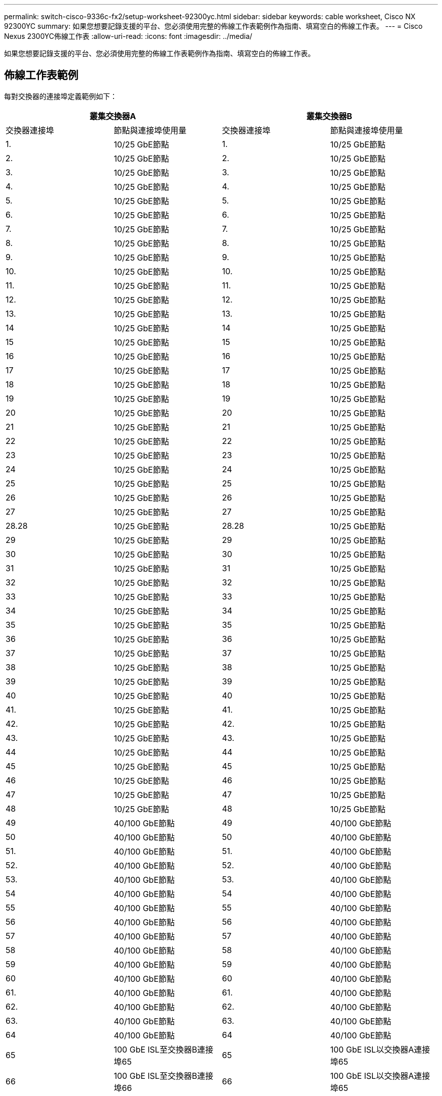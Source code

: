 ---
permalink: switch-cisco-9336c-fx2/setup-worksheet-92300yc.html 
sidebar: sidebar 
keywords: cable worksheet, Cisco NX 92300YC 
summary: 如果您想要記錄支援的平台、您必須使用完整的佈線工作表範例作為指南、填寫空白的佈線工作表。 
---
= Cisco Nexus 2300YC佈線工作表
:allow-uri-read: 
:icons: font
:imagesdir: ../media/


[role="lead"]
如果您想要記錄支援的平台、您必須使用完整的佈線工作表範例作為指南、填寫空白的佈線工作表。



== 佈線工作表範例

每對交換器的連接埠定義範例如下：

[cols="1, 1, 1, 1"]
|===
2+| 叢集交換器A 2+| 叢集交換器B 


| 交換器連接埠 | 節點與連接埠使用量 | 交換器連接埠 | 節點與連接埠使用量 


 a| 
1.
 a| 
10/25 GbE節點
 a| 
1.
 a| 
10/25 GbE節點



 a| 
2.
 a| 
10/25 GbE節點
 a| 
2.
 a| 
10/25 GbE節點



 a| 
3.
 a| 
10/25 GbE節點
 a| 
3.
 a| 
10/25 GbE節點



 a| 
4.
 a| 
10/25 GbE節點
 a| 
4.
 a| 
10/25 GbE節點



 a| 
5.
 a| 
10/25 GbE節點
 a| 
5.
 a| 
10/25 GbE節點



 a| 
6.
 a| 
10/25 GbE節點
 a| 
6.
 a| 
10/25 GbE節點



 a| 
7.
 a| 
10/25 GbE節點
 a| 
7.
 a| 
10/25 GbE節點



 a| 
8.
 a| 
10/25 GbE節點
 a| 
8.
 a| 
10/25 GbE節點



 a| 
9.
 a| 
10/25 GbE節點
 a| 
9.
 a| 
10/25 GbE節點



 a| 
10.
 a| 
10/25 GbE節點
 a| 
10.
 a| 
10/25 GbE節點



 a| 
11.
 a| 
10/25 GbE節點
 a| 
11.
 a| 
10/25 GbE節點



 a| 
12.
 a| 
10/25 GbE節點
 a| 
12.
 a| 
10/25 GbE節點



 a| 
13.
 a| 
10/25 GbE節點
 a| 
13.
 a| 
10/25 GbE節點



 a| 
14
 a| 
10/25 GbE節點
 a| 
14
 a| 
10/25 GbE節點



 a| 
15
 a| 
10/25 GbE節點
 a| 
15
 a| 
10/25 GbE節點



 a| 
16
 a| 
10/25 GbE節點
 a| 
16
 a| 
10/25 GbE節點



 a| 
17
 a| 
10/25 GbE節點
 a| 
17
 a| 
10/25 GbE節點



 a| 
18
 a| 
10/25 GbE節點
 a| 
18
 a| 
10/25 GbE節點



 a| 
19
 a| 
10/25 GbE節點
 a| 
19
 a| 
10/25 GbE節點



 a| 
20
 a| 
10/25 GbE節點
 a| 
20
 a| 
10/25 GbE節點



 a| 
21
 a| 
10/25 GbE節點
 a| 
21
 a| 
10/25 GbE節點



 a| 
22
 a| 
10/25 GbE節點
 a| 
22
 a| 
10/25 GbE節點



 a| 
23
 a| 
10/25 GbE節點
 a| 
23
 a| 
10/25 GbE節點



 a| 
24
 a| 
10/25 GbE節點
 a| 
24
 a| 
10/25 GbE節點



 a| 
25
 a| 
10/25 GbE節點
 a| 
25
 a| 
10/25 GbE節點



 a| 
26
 a| 
10/25 GbE節點
 a| 
26
 a| 
10/25 GbE節點



 a| 
27
 a| 
10/25 GbE節點
 a| 
27
 a| 
10/25 GbE節點



 a| 
28.28
 a| 
10/25 GbE節點
 a| 
28.28
 a| 
10/25 GbE節點



 a| 
29
 a| 
10/25 GbE節點
 a| 
29
 a| 
10/25 GbE節點



 a| 
30
 a| 
10/25 GbE節點
 a| 
30
 a| 
10/25 GbE節點



 a| 
31
 a| 
10/25 GbE節點
 a| 
31
 a| 
10/25 GbE節點



 a| 
32
 a| 
10/25 GbE節點
 a| 
32
 a| 
10/25 GbE節點



 a| 
33
 a| 
10/25 GbE節點
 a| 
33
 a| 
10/25 GbE節點



 a| 
34
 a| 
10/25 GbE節點
 a| 
34
 a| 
10/25 GbE節點



 a| 
35
 a| 
10/25 GbE節點
 a| 
35
 a| 
10/25 GbE節點



 a| 
36
 a| 
10/25 GbE節點
 a| 
36
 a| 
10/25 GbE節點



 a| 
37
 a| 
10/25 GbE節點
 a| 
37
 a| 
10/25 GbE節點



 a| 
38
 a| 
10/25 GbE節點
 a| 
38
 a| 
10/25 GbE節點



 a| 
39
 a| 
10/25 GbE節點
 a| 
39
 a| 
10/25 GbE節點



 a| 
40
 a| 
10/25 GbE節點
 a| 
40
 a| 
10/25 GbE節點



 a| 
41.
 a| 
10/25 GbE節點
 a| 
41.
 a| 
10/25 GbE節點



 a| 
42.
 a| 
10/25 GbE節點
 a| 
42.
 a| 
10/25 GbE節點



 a| 
43.
 a| 
10/25 GbE節點
 a| 
43.
 a| 
10/25 GbE節點



 a| 
44
 a| 
10/25 GbE節點
 a| 
44
 a| 
10/25 GbE節點



 a| 
45
 a| 
10/25 GbE節點
 a| 
45
 a| 
10/25 GbE節點



 a| 
46
 a| 
10/25 GbE節點
 a| 
46
 a| 
10/25 GbE節點



 a| 
47
 a| 
10/25 GbE節點
 a| 
47
 a| 
10/25 GbE節點



 a| 
48
 a| 
10/25 GbE節點
 a| 
48
 a| 
10/25 GbE節點



 a| 
49
 a| 
40/100 GbE節點
 a| 
49
 a| 
40/100 GbE節點



 a| 
50
 a| 
40/100 GbE節點
 a| 
50
 a| 
40/100 GbE節點



 a| 
51.
 a| 
40/100 GbE節點
 a| 
51.
 a| 
40/100 GbE節點



 a| 
52.
 a| 
40/100 GbE節點
 a| 
52.
 a| 
40/100 GbE節點



 a| 
53.
 a| 
40/100 GbE節點
 a| 
53.
 a| 
40/100 GbE節點



 a| 
54
 a| 
40/100 GbE節點
 a| 
54
 a| 
40/100 GbE節點



 a| 
55
 a| 
40/100 GbE節點
 a| 
55
 a| 
40/100 GbE節點



 a| 
56
 a| 
40/100 GbE節點
 a| 
56
 a| 
40/100 GbE節點



 a| 
57
 a| 
40/100 GbE節點
 a| 
57
 a| 
40/100 GbE節點



 a| 
58
 a| 
40/100 GbE節點
 a| 
58
 a| 
40/100 GbE節點



 a| 
59
 a| 
40/100 GbE節點
 a| 
59
 a| 
40/100 GbE節點



 a| 
60
 a| 
40/100 GbE節點
 a| 
60
 a| 
40/100 GbE節點



 a| 
61.
 a| 
40/100 GbE節點
 a| 
61.
 a| 
40/100 GbE節點



 a| 
62.
 a| 
40/100 GbE節點
 a| 
62.
 a| 
40/100 GbE節點



 a| 
63.
 a| 
40/100 GbE節點
 a| 
63.
 a| 
40/100 GbE節點



 a| 
64
 a| 
40/100 GbE節點
 a| 
64
 a| 
40/100 GbE節點



 a| 
65
 a| 
100 GbE ISL至交換器B連接埠65
 a| 
65
 a| 
100 GbE ISL以交換器A連接埠65



 a| 
66
 a| 
100 GbE ISL至交換器B連接埠66
 a| 
66
 a| 
100 GbE ISL以交換器A連接埠65

|===


== 空白的佈線工作表

您可以使用空白的佈線工作表來記錄叢集中支援作為節點的平台。_Estret_的_支援叢集連線_區段Hardware Universe 定義平台所使用的叢集連接埠。

[cols="1, 1, 1, 1"]
|===
2+| 叢集交換器A 2+| 叢集交換器B 


| 交換器連接埠 | 節點/連接埠使用量 | 交換器連接埠 | 節點/連接埠使用量 


 a| 
1.
 a| 
 a| 
1.
 a| 



 a| 
2.
 a| 
 a| 
2.
 a| 



 a| 
3.
 a| 
 a| 
3.
 a| 



 a| 
4.
 a| 
 a| 
4.
 a| 



 a| 
5.
 a| 
 a| 
5.
 a| 



 a| 
6.
 a| 
 a| 
6.
 a| 



 a| 
7.
 a| 
 a| 
7.
 a| 



 a| 
8.
 a| 
 a| 
8.
 a| 



 a| 
9.
 a| 
 a| 
9.
 a| 



 a| 
10.
 a| 
 a| 
10.
 a| 



 a| 
11.
 a| 
 a| 
11.
 a| 



 a| 
12.
 a| 
 a| 
12.
 a| 



 a| 
13.
 a| 
 a| 
13.
 a| 



 a| 
14
 a| 
 a| 
14
 a| 



 a| 
15
 a| 
 a| 
15
 a| 



 a| 
16
 a| 
 a| 
16
 a| 



 a| 
17
 a| 
 a| 
17
 a| 



 a| 
18
 a| 
 a| 
18
 a| 



 a| 
19
 a| 
 a| 
19
 a| 



 a| 
20
 a| 
 a| 
20
 a| 



 a| 
21
 a| 
 a| 
21
 a| 



 a| 
22
 a| 
 a| 
22
 a| 



 a| 
23
 a| 
 a| 
23
 a| 



 a| 
24
 a| 
 a| 
24
 a| 



 a| 
25
 a| 
 a| 
25
 a| 



 a| 
26
 a| 
 a| 
26
 a| 



 a| 
27
 a| 
 a| 
27
 a| 



 a| 
28.28
 a| 
 a| 
28.28
 a| 



 a| 
29
 a| 
 a| 
29
 a| 



 a| 
30
 a| 
 a| 
30
 a| 



 a| 
31
 a| 
 a| 
31
 a| 



 a| 
32
 a| 
 a| 
32
 a| 



 a| 
33
 a| 
 a| 
33
 a| 



 a| 
34
 a| 
 a| 
34
 a| 



 a| 
35
 a| 
 a| 
35
 a| 



 a| 
36
 a| 
 a| 
36
 a| 



 a| 
37
 a| 
 a| 
37
 a| 



 a| 
38
 a| 
 a| 
38
 a| 



 a| 
39
 a| 
 a| 
39
 a| 



 a| 
40
 a| 
 a| 
40
 a| 



 a| 
41.
 a| 
 a| 
41.
 a| 



 a| 
42.
 a| 
 a| 
42.
 a| 



 a| 
43.
 a| 
 a| 
43.
 a| 



 a| 
44
 a| 
 a| 
44
 a| 



 a| 
45
 a| 
 a| 
45
 a| 



 a| 
46
 a| 
 a| 
46
 a| 



 a| 
47
 a| 
 a| 
47
 a| 



 a| 
48
 a| 
 a| 
48
 a| 



 a| 
49
 a| 
 a| 
49
 a| 



 a| 
50
 a| 
 a| 
50
 a| 



 a| 
51.
 a| 
 a| 
51.
 a| 



 a| 
52.
 a| 
 a| 
52.
 a| 



 a| 
53.
 a| 
 a| 
53.
 a| 



 a| 
54
 a| 
 a| 
54
 a| 



 a| 
55
 a| 
 a| 
55
 a| 



 a| 
56
 a| 
 a| 
56
 a| 



 a| 
57
 a| 
 a| 
57
 a| 



 a| 
58
 a| 
 a| 
58
 a| 



 a| 
59
 a| 
 a| 
59
 a| 



 a| 
60
 a| 
 a| 
60
 a| 



 a| 
61.
 a| 
 a| 
61.
 a| 



 a| 
62.
 a| 
 a| 
62.
 a| 



 a| 
63.
 a| 
 a| 
63.
 a| 



 a| 
64
 a| 
 a| 
64
 a| 



 a| 
65
 a| 
ISL至交換器B連接埠65
 a| 
65
 a| 
ISL至交換器A連接埠65



 a| 
66
 a| 
ISL至交換器B連接埠66
 a| 
66
 a| 
ISL至交換器A連接埠66

|===